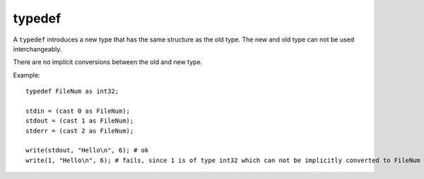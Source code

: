 ..  highlight:: boo

typedef
========

A ``typedef`` introduces a new type that has the same structure as the old type. The new and old type can not be used interchangeably.

There are no implicit conversions between the old and new type.

Example::

    typedef FileNum as int32;

    stdin = (cast 0 as FileNum);
    stdout = (cast 1 as FileNum);
    stderr = (cast 2 as FileNum);

    write(stdout, "Hello\n", 6); # ok
    write(1, "Hello\n", 6); # fails, since 1 is of type int32 which can not be implicitly converted to FileNum

